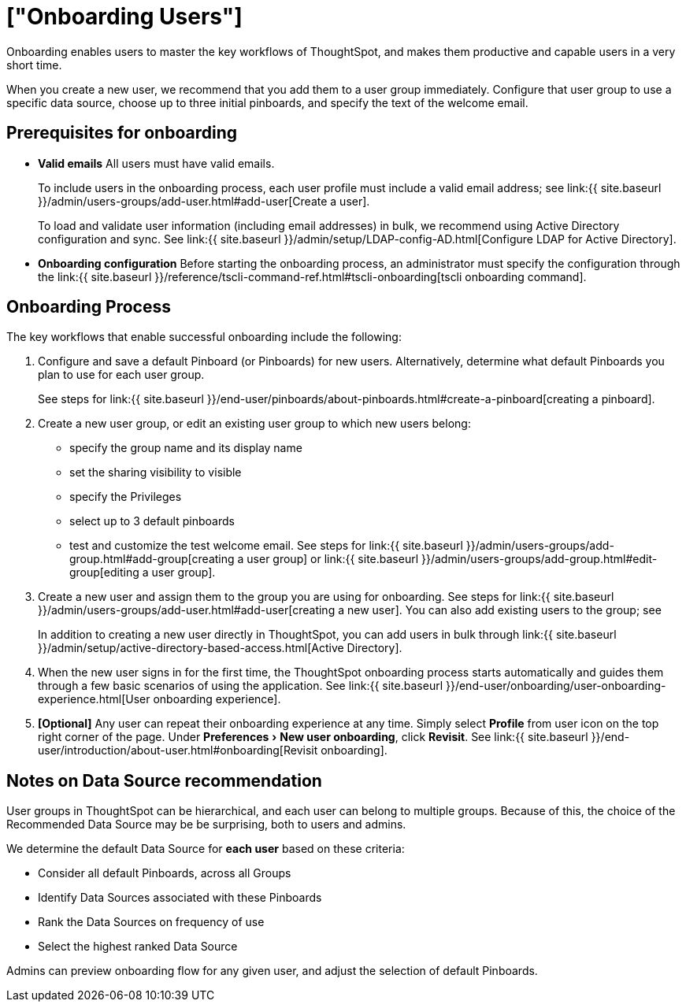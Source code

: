 = ["Onboarding Users"]
:experimental:
:last_updated: 10/07/2019
:permalink: /:collection/:path.html
:sidebar: mydoc_sidebar
:summary: Guided onboarding simplifies the initial engagement that new users have with ThoughtSpot, and encourages it adoption throughout your organization.

Onboarding enables users to master the key workflows of ThoughtSpot, and makes them productive and capable users in a very short time.

When you create a new user, we recommend that you add them to a user group immediately.
Configure that user group to use a specific data source, choose up to three initial pinboards, and specify the text of the welcome email.

[#onboarding-prerequisites]
== Prerequisites for onboarding

* *Valid emails*  All users must have valid emails.
+
To include users in the onboarding process, each user profile must include a valid email address;
see link:{{ site.baseurl }}/admin/users-groups/add-user.html#add-user[Create a user].
+
To load and validate user information (including email addresses) in bulk, we recommend using Active Directory configuration and sync.
See link:{{ site.baseurl }}/admin/setup/LDAP-config-AD.html[Configure LDAP for Active Directory].

* *Onboarding configuration*  Before starting the onboarding process, an administrator must specify the configuration through the link:{{ site.baseurl }}/reference/tscli-command-ref.html#tscli-onboarding[tscli onboarding command].

[#onboarding-process]
== Onboarding Process

The key workflows that enable successful onboarding include the following:

. Configure and save a default Pinboard (or Pinboards) for new users.
Alternatively, determine what default Pinboards you plan to use for each user group.
+
See steps for link:{{ site.baseurl }}/end-user/pinboards/about-pinboards.html#create-a-pinboard[creating a pinboard].

. Create a new user group, or edit an existing user group to which new users belong:
 ** specify the group name and its display name
 ** set the sharing visibility to visible
 ** specify the Privileges
 ** select up to 3 default pinboards
 ** test and customize the test welcome email.
See steps for link:{{ site.baseurl }}/admin/users-groups/add-group.html#add-group[creating a user group] or link:{{ site.baseurl }}/admin/users-groups/add-group.html#edit-group[editing a user group].
. Create a new user and assign them to the group you are using for onboarding.
See steps for link:{{ site.baseurl }}/admin/users-groups/add-user.html#add-user[creating a new user].
You can also add existing users to the group;
see
+
In addition to creating a new user directly in ThoughtSpot, you can add users in bulk through link:{{ site.baseurl }}/admin/setup/active-directory-based-access.html[Active Directory].

. When the new user signs in for the first time, the ThoughtSpot onboarding process starts automatically and guides them through a few basic scenarios of using the application.
See link:{{ site.baseurl }}/end-user/onboarding/user-onboarding-experience.html[User onboarding experience].
. *[Optional]* Any user can repeat their onboarding experience at any time.
Simply select *Profile* from user icon on the top right corner of the page.
Under menu:Preferences[New user onboarding], click *Revisit*.
See link:{{ site.baseurl }}/end-user/introduction/about-user.html#onboarding[Revisit onboarding].

// SCAL-51041

[#data-source-recommendation]
== Notes on Data Source recommendation

User groups in ThoughtSpot can be hierarchical, and each user can belong to multiple groups.
Because of this, the choice of the Recommended Data Source may be be surprising, both to users and admins.

We determine the default Data Source for *each user* based on these criteria:

* Consider all default Pinboards, across all Groups
* Identify Data Sources associated with these Pinboards
* Rank the Data Sources on frequency of use
* Select the highest ranked Data Source

Admins can preview onboarding flow for any given user, and adjust the selection of default Pinboards.
